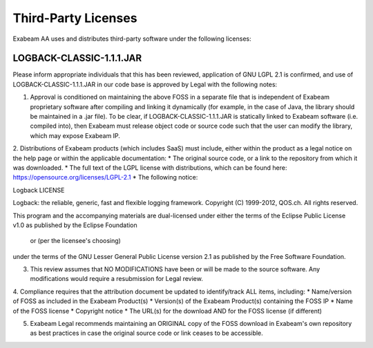 Third-Party Licenses
=====================

Exabeam AA uses and distributes third-party software under the following licenses:

LOGBACK-CLASSIC-1.1.1.JAR
----------

Please inform appropriate individuals that this has been reviewed, application of GNU LGPL 2.1 is confirmed, and use of LOGBACK-CLASSIC-1.1.1.JAR in our code base is approved by Legal with the following notes:
 
1. Approval is conditioned on maintaining the above FOSS in a separate file that is independent of Exabeam proprietary software after compiling and linking it dynamically (for example, in the case of Java, the library should be maintained in a .jar file).  To be clear, if LOGBACK-CLASSIC-1.1.1.JAR is statically linked to Exabeam software (i.e. compiled into), then Exabeam must release object code or source code such that the user can modify the library, which may expose Exabeam IP.

2. Distributions of Exabeam products (which includes SaaS) must include, either within the product as a legal notice on the help page or within the applicable documentation:
* The original source code, or a link to the repository from which it was downloaded.
* The full text of the LGPL license with distributions, which can be found here: https://opensource.org/licenses/LGPL-2.1
* The following notice:

::

Logback LICENSE

 
Logback: the reliable, generic, fast and flexible logging framework.
Copyright (C) 1999-2012, QOS.ch. All rights reserved.
 
This program and the accompanying materials are dual-licensed under
either the terms of the Eclipse Public License v1.0 as published by
the Eclipse Foundation
  or (per the licensee's choosing)
under the terms of the GNU Lesser General Public License version 2.1
as published by the Free Software Foundation.
 
3. This review assumes that NO MODIFICATIONS have been or will be made to the source software. Any modifications would require a resubmission for Legal review.
 
4. Compliance requires that the attribution document be updated to identify/track ALL items, including:
* Name/version of FOSS as included in the Exabeam Product(s)
* Version(s) of the Exabeam Product(s) containing the FOSS IP
* Name of the FOSS license
* Copyright notice
* The URL(s) for the download AND for the FOSS license (if different)
 
5. Exabeam Legal recommends maintaining an ORIGINAL copy of the FOSS download in Exabeam's own repository as best practices in case the original source code or link ceases to be accessible.
